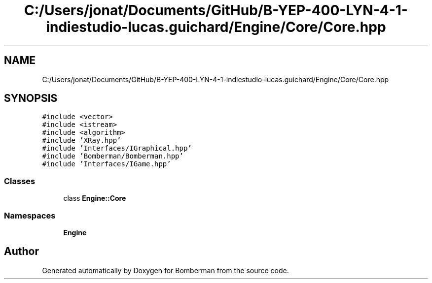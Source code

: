 .TH "C:/Users/jonat/Documents/GitHub/B-YEP-400-LYN-4-1-indiestudio-lucas.guichard/Engine/Core/Core.hpp" 3 "Mon Jun 21 2021" "Version 2.0" "Bomberman" \" -*- nroff -*-
.ad l
.nh
.SH NAME
C:/Users/jonat/Documents/GitHub/B-YEP-400-LYN-4-1-indiestudio-lucas.guichard/Engine/Core/Core.hpp
.SH SYNOPSIS
.br
.PP
\fC#include <vector>\fP
.br
\fC#include <istream>\fP
.br
\fC#include <algorithm>\fP
.br
\fC#include 'XRay\&.hpp'\fP
.br
\fC#include 'Interfaces/IGraphical\&.hpp'\fP
.br
\fC#include 'Bomberman/Bomberman\&.hpp'\fP
.br
\fC#include 'Interfaces/IGame\&.hpp'\fP
.br

.SS "Classes"

.in +1c
.ti -1c
.RI "class \fBEngine::Core\fP"
.br
.in -1c
.SS "Namespaces"

.in +1c
.ti -1c
.RI " \fBEngine\fP"
.br
.in -1c
.SH "Author"
.PP 
Generated automatically by Doxygen for Bomberman from the source code\&.
